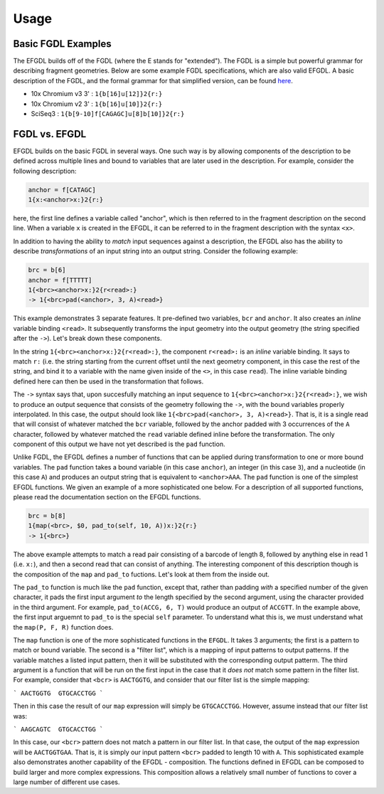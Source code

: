 Usage
=====

Basic FGDL Examples
-------------------

The EFGDL builds off of the FGDL (where the E stands for "extended").  The FGDL is a simple but powerful grammar for describing fragment geometries.  Below are some example FGDL specifications, which are also valid EFGDL.  A basic description of the FGDL, and the formal grammar for that simplified version, can be found `here <https://hackmd.io/@PI7Og0l1ReeBZu_pjQGUQQ/rJMgmvr13>`_.

* 10x Chromium v3 3' : ``1{b[16]u[12]}2{r:}``
* 10x Chromium v2 3' : ``1{b[16]u[10]}2{r:}``
* SciSeq3 : ``1{b[9-10]f[CAGAGC]u[8]b[10]}2{r:}``

FGDL vs. EFGDL
--------------

EFGDL builds on the basic FGDL in several ways.  One such way is by allowing components of the description to be defined across 
multiple lines and bound to variables that are later used in the description.  For example, consider the following description:

.. code-block::

   anchor = f[CATAGC]
   1{x:<anchor>x:}2{r:}


here, the first line defines a variable called "anchor", which is then referred to in the fragment description on the second line.
When a variable ``x`` is created in the EFGDL, it can be referred to in the fragment description with the syntax ``<x>``.


In addition to having the ability to *match* input sequences against a description, the EFGDL also has the ability to describe
*transformations* of an input string into an output string.  Consider the following example:

.. code-block::

   brc = b[6]
   anchor = f[TTTTT]
   1{<brc><anchor>x:}2{r<read>:}
   -> 1{<brc>pad(<anchor>, 3, A)<read>}

This example demonstrates 3 separate features.  It pre-defined two variables, ``bcr`` and ``anchor``. It also creates an *inline* variable
binding ``<read>``.  It subsequently transforms the input geometry into the output geometry (the string specified after the ``->``).
Let's break down these components.

In the string ``1{<brc><anchor>x:}2{r<read>:}``, the component ``r<read>:`` is an *inline* variable binding.  It says to match ``r:`` (i.e. 
the string starting from the current offset until the next geometry component, in this case the rest of the string, and bind it to a variable
with the name given inside of the ``<>``, in this case ``read``).  The inline variable binding defined here can then be used in the transformation
that follows.

The ``->`` syntax says that, upon succesfully matching an input sequence to ``1{<brc><anchor>x:}2{r<read>:}``, we wish to produce an 
output sequence that consists of the geometry following the ``->``, with the bound variables properly interpolated.  In this case, the 
output should look like ``1{<brc>pad(<anchor>, 3, A)<read>}``.  That is, it is a single read that will consist of whatever matched the 
``bcr`` variable, followed by the anchor padded with 3 occurrences of the ``A`` character, followed by whatever matched the ``read`` variable 
defined inline before the transformation.  The only component of this output we have not yet described is the ``pad`` function.

Unlike FGDL, the EFGDL defines a number of functions that can be applied during transformation to one or more bound variables. The 
``pad`` function takes a bound variable (in this case ``anchor``), an integer (in this case ``3``), and a nucleotide (in this case ``A``)
and produces an output string that is equivalent to ``<anchor>AAA``.  The ``pad`` function is one of the simplest EFGDL functions.  We 
given an example of a more sophisticated one below. For a description of all supported functions, please read the documentation 
section on the EFGDL functions.


.. code-block::

   brc = b[8]
   1{map(<brc>, $0, pad_to(self, 10, A))x:}2{r:}
   -> 1{<brc>}
  

The above example attempts to match a read pair consisting of a barcode of length 8, followed by anything else in read 1 (i.e. ``x:``), and then 
a second read that can consist of anything.  The interesting component of this description though is the composition of the ``map`` and ``pad_to``
fuctions. Let's look at them from the inside out.

The ``pad_to`` function is much like the ``pad`` function, except that, rather than padding *with* a specified number of the given character, it 
pads the first input argument *to* the length specified by the second argument, using the character provided in the third argument.  For example, 
``pad_to(ACCG, 6, T)`` would produce an output of ``ACCGTT``.  In the example above, the first input arguemnt to ``pad_to`` is the special ``self``
parameter.  To understand what this is, we must understand what the ``map(P, F, R)`` function does.

The ``map`` function is one of the more sophisticated functions in the ``EFGDL``.  It takes 3 arguments; the first is a pattern to match or bound variable.
The second is a "filter list", which is a mapping of input patterns to output patterns.  If the variable matches a listed input pattern, then it will be 
substituted with the corresponding output patterm.  The third argument is a function that will be run on the first input in the case that it *does not*
match some pattern in the filter list.  For example, consider that ``<bcr>`` is ``AACTGGTG``, and consider that our filter list is the simple mapping:

```
AACTGGTG  GTGCACCTGG
```

Then in this case the result of our ``map`` expression will simply be ``GTGCACCTGG``.  However, assume instead that our filter list was:

```
AAGCAGTC  GTGCACCTGG
```

In this case, our ``<bcr>`` pattern does not match a pattern in our filter list.  In that case, the output of the ``map`` expression will be 
``AACTGGTGAA``.  That is, it is simply our input pattern ``<bcr>`` padded to length 10 with ``A``. This sophisticated example also demonstrates
another capability of the EFGDL - composition.  The functions defined in EFGDL can be composed to build larger and more complex expressions.
This composition allows a relatively small number of functions to cover a large number of different use cases.


